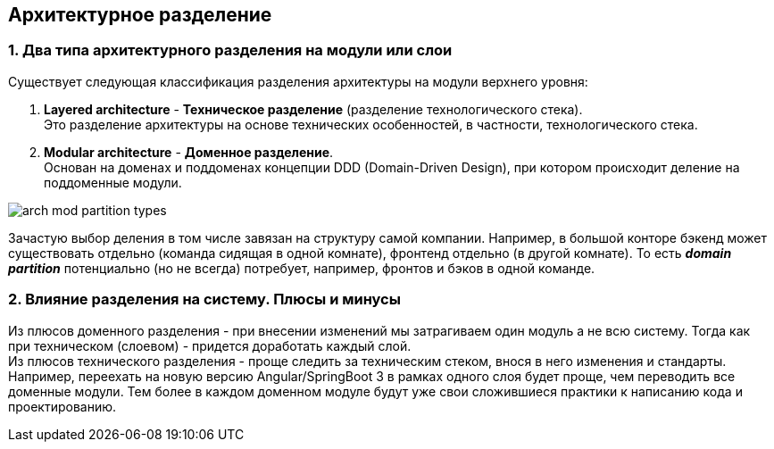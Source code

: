 == Архитектурное разделение

=== 1. Два типа архитектурного разделения на модули или слои

Существует следующая классификация разделения архитектуры на модули верхнего уровня:

1. *Layered architecture* - *Техническое разделение* (разделение технологического стека). +
Это разделение архитектуры на основе технических особенностей, в частности, технологического стека.
2. *Modular architecture* - *Доменное разделение*. +
Основан на доменах и поддоменах концепции DDD (Domain-Driven Design), при котором происходит деление на поддоменные модули.

image:img/arch_mod_partition_types.png[]

Зачастую выбор деления в том числе завязан на структуру самой компании. Например, в большой конторе бэкенд может существовать отдельно (команда сидящая в одной комнате), фронтенд отдельно (в другой комнате). То есть *_domain partition_* потенциально (но не всегда) потребует, например, фронтов и бэков в одной команде.

=== 2. Влияние разделения на систему. Плюсы и минусы

Из плюсов доменного разделения - при внесении изменений мы затрагиваем один модуль а не всю систему. Тогда как при техническом (слоевом) - придется доработать каждый слой. +
Из плюсов технического разделения - проще следить за техническим стеком, внося в него изменения и стандарты. Например, переехать на новую версию Angular/SpringBoot 3 в рамках одного слоя будет проще, чем переводить все доменные модули. Тем более в каждом доменном модуле будут уже свои сложившиеся практики к написанию кода и проектированию.